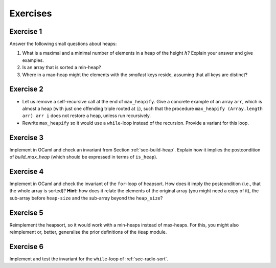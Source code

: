 .. -*- mode: rst -*-

Exercises
=========

.. _exercise-small:

Exercise 1
----------

Answer the following small questions about heaps:

1. What is a maximal and a minimal number of elements in a heap of the
   height :math:`h`? Explain your answer and give examples.
2. Is an array that is sorted a min-heap?
3. Where in a max-heap might the elements with the *smallest* keys
   reside, assuming that all keys are distinct?

.. _exercise-heapify:

Exercise 2
----------

* Let us remove a self-recursive call at the end of ``max_heapify``.
  Give a concrete example of an array ``arr``, which is almost a heap
  (with just one offending triple rooted at ``i``), such that the
  procedure ``max_heapify (Array.length arr) arr i`` does not restore
  a heap, unless run recursively.

* Rewrite ``max_heapify`` so it would use a ``while``-loop instead of
  the recursion. Provide a variant for this loop.

.. _exercise-build-heap:

Exercise 3
----------

Implement in OCaml and check an invariant from Section
:ref:`sec-build-heap`. Explain how it implies the postcondition of
`build_max_heap` (which should be expressed in terms of ``is_heap``).

.. _exercise-heapsort-inv:

Exercise 4
----------

Implement in OCaml and check the invariant of the ``for``-loop of
heapsort. How does it imply the postcondition (i.e., that the whole
array is sorted)? **Hint:** how does it relate the elements of the
original array (you might need a copy of it), the sub-array before
``heap-size`` and the sub-array beyond the ``heap_size``?

.. _exercise-min-heap:

Exercise 5
----------

Reimplement the heapsort, so it would work with a min-heaps instead of
max-heaps. For this, you might also reimplement or, better, generalise
the prior definitions of the ``Heap`` module.

.. _exercise-radix-sort:

Exercise 6
----------

Implement and test the invariant for the ``while``-loop of
:ref:`sec-radix-sort`.
